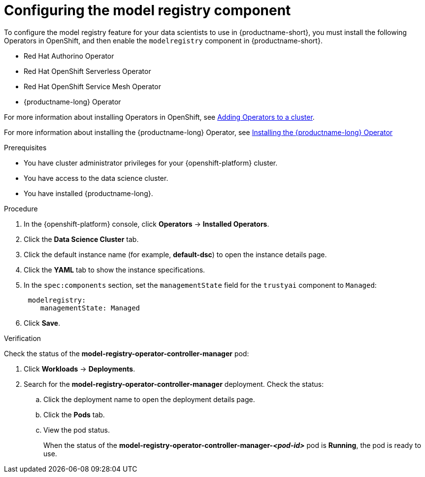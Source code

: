 :_module-type: PROCEDURE

[id='configuring-the-model-registry-component_{context}']
= Configuring the model registry component

[role='_abstract']
To configure the model registry feature for your data scientists to use in {productname-short}, you must install the following Operators in OpenShift, and then enable the `modelregistry` component in {productname-short}.

* Red Hat Authorino Operator
* Red Hat OpenShift Serverless Operator
* Red Hat OpenShift Service Mesh Operator
ifdef::upstream[]
* Open Data Hub Operator version 2
endif::[]
ifndef::upstream[]
* {productname-long} Operator
endif::[]

For more information about installing Operators in OpenShift, see link:https://docs.redhat.com/en/documentation/openshift_container_platform/{ocp-latest-version}/html/operators/administrator-tasks#olm-adding-operators-to-a-cluster[Adding Operators to a cluster].

ifdef::upstream[]
For information about installing the Open Hub Operator, see link:{odhdocshome}/installing-open-data-hub/#installing-the-odh-operator-v2_installv2[Installing Open Data Hub Operator version 2].
endif::[]
ifndef::upstream[]
For more information about installing the {productname-long} Operator, see link:{rhoaidocshome}{default-format-url}/installing_and_uninstalling_{url-productname-short}/installing-and-deploying-openshift-ai_install#installing-the-openshift-data-science-operator_operator-install[Installing the {productname-long} Operator]
endif::[]

.Prerequisites
* You have cluster administrator privileges for your {openshift-platform} cluster.
* You have access to the data science cluster.
* You have installed {productname-long}.
ifdef::cloud-service[]
* You have sufficient resources. In addition to the minimum {productname-short} resources described in link:{rhoaidocshome}{default-format-url}/installing_and_uninstalling_{url-productname-short}/installing-and-deploying-openshift-ai_install[Installing and deploying {productname-short}], you need [x] to deploy the model registry component.
endif::[]
ifdef::self-managed[]
* You have sufficient resources. In addition to the minimum {productname-short} resources described in link:{rhoaidocshome}{default-format-url}/installing_and_uninstalling_{url-productname-short}/installing-and-deploying-openshift-ai_install[Installing and deploying {productname-short}] (for disconnected environments, see link:{rhoaidocshome}{default-format-url}/installing_and_uninstalling_{url-productname-short}_in_a_disconnected_environment/deploying-openshift-ai-in-a-disconnected-environment_install[Deploying {productname-short} in a disconnected environment]), you need  [x] to deploy the model registry component.
endif::[]
ifdef::upstream[]
* You have sufficient resources. In addition to the minimum {productname-short} resources described in link:{odhdocshome}/installing-open-data-hub/#installing-the-odh-operator-v2_installv2[Installing the {productname-short} Operator version 2], you need [x] to deploy the model registry component.
endif::[]

.Procedure
. In the {openshift-platform} console, click *Operators* -> *Installed Operators*.
ifdef::self-managed,cloud-service[]
. Search for the *Red Hat OpenShift AI* Operator, and then click the Operator name to open the Operator details page.
endif::[]
ifdef::upstream[]
. Search for the *Open Data Hub Operator*, and then click the Operator name to open the Operator details page.
endif::[]
. Click the *Data Science Cluster* tab.
. Click the default instance name (for example, *default-dsc*) to open the instance details page.
. Click the *YAML* tab to show the instance specifications.
. In the `spec:components` section, set the `managementState` field for the `trustyai` component to `Managed`:
+
[source]
----
 modelregistry:
    managementState: Managed
----
. Click *Save*.

.Verification
Check the status of the *model-registry-operator-controller-manager* pod:

ifdef::self-managed,cloud-service[]
. In the {openshift-platform} console, from the *Project* list, select *redhat-ods-applications*.
endif::[]
ifdef::upstream[]
. In the {openshift-platform} console, from the *Project* list, select *opendatahub*.
endif::[]
. Click *Workloads* -> *Deployments*.
. Search for the *model-registry-operator-controller-manager* deployment.
Check the status:
.. Click the deployment name to open the deployment details page.
.. Click the *Pods* tab.
.. View the pod status.
+
When the status of the *model-registry-operator-controller-manager-_<pod-id>_* pod is *Running*, the pod is ready to use.

//.Next step
